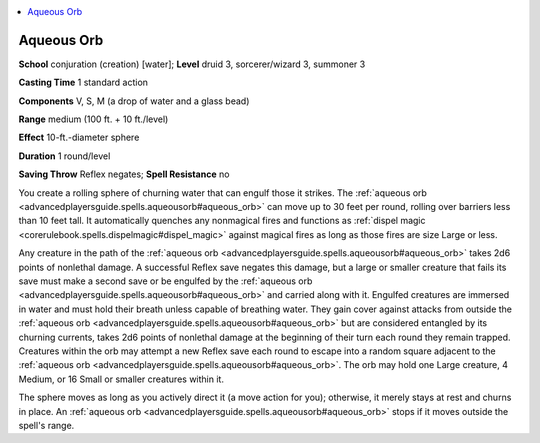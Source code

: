 
.. _`advancedplayersguide.spells.aqueousorb`:

.. contents:: \ 

.. _`advancedplayersguide.spells.aqueousorb#aqueous_orb`:

Aqueous Orb
============

\ **School**\  conjuration (creation) [water]; \ **Level**\  druid 3, sorcerer/wizard 3, summoner 3

\ **Casting Time**\  1 standard action

\ **Components**\  V, S, M (a drop of water and a glass bead)

\ **Range**\  medium (100 ft. + 10 ft./level)

\ **Effect**\  10-ft.-diameter sphere

\ **Duration**\  1 round/level

\ **Saving Throw**\  Reflex negates; \ **Spell Resistance**\  no

You create a rolling sphere of churning water that can engulf those it strikes. The :ref:`aqueous orb <advancedplayersguide.spells.aqueousorb#aqueous_orb>`\  can move up to 30 feet per round, rolling over barriers less than 10 feet tall. It automatically quenches any nonmagical fires and functions as :ref:`dispel magic <corerulebook.spells.dispelmagic#dispel_magic>`\  against magical fires as long as those fires are size Large or less.

Any creature in the path of the :ref:`aqueous orb <advancedplayersguide.spells.aqueousorb#aqueous_orb>`\  takes 2d6 points of nonlethal damage. A successful Reflex save negates this damage, but a large or smaller creature that fails its save must make a second save or be engulfed by the :ref:`aqueous orb <advancedplayersguide.spells.aqueousorb#aqueous_orb>`\  and carried along with it. Engulfed creatures are immersed in water and must hold their breath unless capable of breathing water. They gain cover against attacks from outside the :ref:`aqueous orb <advancedplayersguide.spells.aqueousorb#aqueous_orb>`\  but are considered entangled by its churning currents, takes 2d6 points of nonlethal damage at the beginning of their turn each round they remain trapped. Creatures within the orb may attempt a new Reflex save each round to escape into a random square adjacent to the :ref:`aqueous orb <advancedplayersguide.spells.aqueousorb#aqueous_orb>`\ . The orb may hold one Large creature, 4 Medium, or 16 Small or smaller creatures within it.

The sphere moves as long as you actively direct it (a move action for you); otherwise, it merely stays at rest and churns in place. An :ref:`aqueous orb <advancedplayersguide.spells.aqueousorb#aqueous_orb>`\  stops if it moves outside the spell's range.

